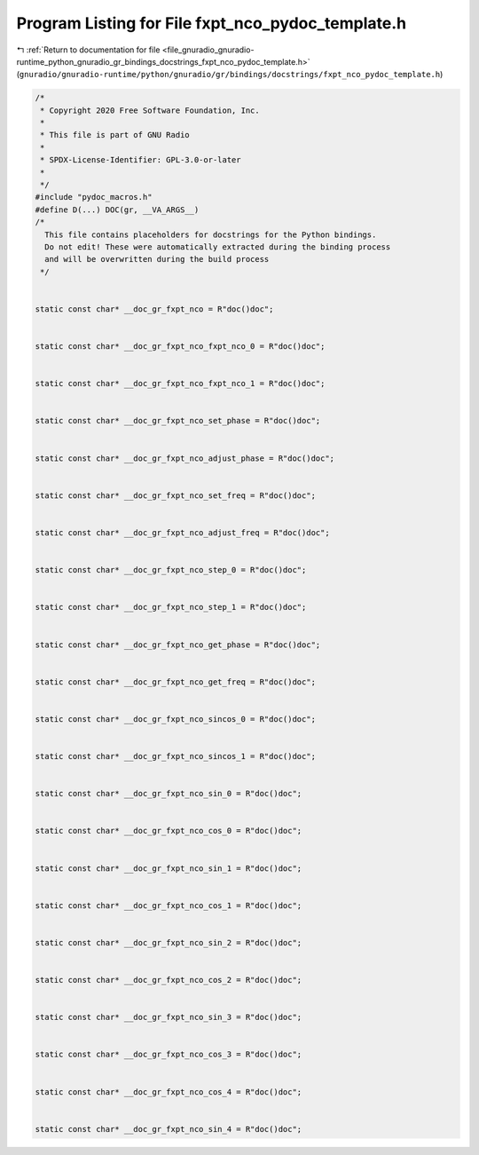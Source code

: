 
.. _program_listing_file_gnuradio_gnuradio-runtime_python_gnuradio_gr_bindings_docstrings_fxpt_nco_pydoc_template.h:

Program Listing for File fxpt_nco_pydoc_template.h
==================================================

|exhale_lsh| :ref:`Return to documentation for file <file_gnuradio_gnuradio-runtime_python_gnuradio_gr_bindings_docstrings_fxpt_nco_pydoc_template.h>` (``gnuradio/gnuradio-runtime/python/gnuradio/gr/bindings/docstrings/fxpt_nco_pydoc_template.h``)

.. |exhale_lsh| unicode:: U+021B0 .. UPWARDS ARROW WITH TIP LEFTWARDS

.. code-block:: cpp

   /*
    * Copyright 2020 Free Software Foundation, Inc.
    *
    * This file is part of GNU Radio
    *
    * SPDX-License-Identifier: GPL-3.0-or-later
    *
    */
   #include "pydoc_macros.h"
   #define D(...) DOC(gr, __VA_ARGS__)
   /*
     This file contains placeholders for docstrings for the Python bindings.
     Do not edit! These were automatically extracted during the binding process
     and will be overwritten during the build process
    */
   
   
   static const char* __doc_gr_fxpt_nco = R"doc()doc";
   
   
   static const char* __doc_gr_fxpt_nco_fxpt_nco_0 = R"doc()doc";
   
   
   static const char* __doc_gr_fxpt_nco_fxpt_nco_1 = R"doc()doc";
   
   
   static const char* __doc_gr_fxpt_nco_set_phase = R"doc()doc";
   
   
   static const char* __doc_gr_fxpt_nco_adjust_phase = R"doc()doc";
   
   
   static const char* __doc_gr_fxpt_nco_set_freq = R"doc()doc";
   
   
   static const char* __doc_gr_fxpt_nco_adjust_freq = R"doc()doc";
   
   
   static const char* __doc_gr_fxpt_nco_step_0 = R"doc()doc";
   
   
   static const char* __doc_gr_fxpt_nco_step_1 = R"doc()doc";
   
   
   static const char* __doc_gr_fxpt_nco_get_phase = R"doc()doc";
   
   
   static const char* __doc_gr_fxpt_nco_get_freq = R"doc()doc";
   
   
   static const char* __doc_gr_fxpt_nco_sincos_0 = R"doc()doc";
   
   
   static const char* __doc_gr_fxpt_nco_sincos_1 = R"doc()doc";
   
   
   static const char* __doc_gr_fxpt_nco_sin_0 = R"doc()doc";
   
   
   static const char* __doc_gr_fxpt_nco_cos_0 = R"doc()doc";
   
   
   static const char* __doc_gr_fxpt_nco_sin_1 = R"doc()doc";
   
   
   static const char* __doc_gr_fxpt_nco_cos_1 = R"doc()doc";
   
   
   static const char* __doc_gr_fxpt_nco_sin_2 = R"doc()doc";
   
   
   static const char* __doc_gr_fxpt_nco_cos_2 = R"doc()doc";
   
   
   static const char* __doc_gr_fxpt_nco_sin_3 = R"doc()doc";
   
   
   static const char* __doc_gr_fxpt_nco_cos_3 = R"doc()doc";
   
   
   static const char* __doc_gr_fxpt_nco_cos_4 = R"doc()doc";
   
   
   static const char* __doc_gr_fxpt_nco_sin_4 = R"doc()doc";
